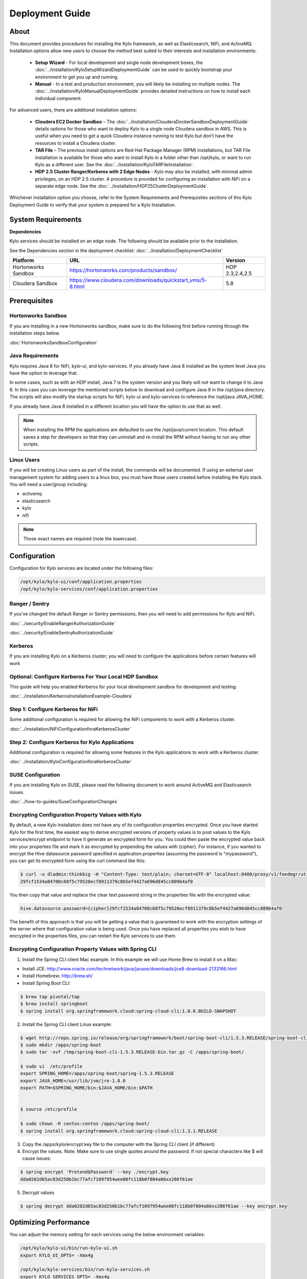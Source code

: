 
=====================
Deployment Guide
=====================

About
=====

This document provides procedures for installing the Kylo framework, as well as Elasticsearch, NiFi, and ActiveMQ.
Installation options allow new users to choose the method best suited to their interests and installation environments:

  - **Setup Wizard** - For local development and single node development boxes, the :doc:`../installation/KyloSetupWizardDeploymentGuide` can be used to quickly bootstrap your environment to get you up and running.
  - **Manual** - In a test and production environment, you will likely be installing on multiple nodes. The :doc:`../installation/KyloManualDeploymentGuide` provides detailed instructions on how to install each individual component.

For advanced users, there are additional installation options:

  - **Cloudera EC2 Docker Sandbox** – The :doc:`../installation/ClouderaDockerSandboxDeploymentGuide` details options for those who want to deploy Kylo to a single node Cloudera sandbox in AWS. This is useful when you need to get a quick Cloudera instance running to test Kylo but don’t have the resources to install a Cloudera cluster.
  - **TAR File** – The previous install options are Red-Hat Package Manager (RPM) installations, but TAR File installation is available for those who want to install Kylo in a folder other than /opt/kylo, or want to run Kylo as a different user. See the :doc:`../installation/KyloTARFileInstallation`.
  - **HDP 2.5 Cluster Ranger/Kerberos with 2 Edge Nodes** - Kylo may also be installed, with minimal admin privileges, on an HDP 2.5 cluster. A procedure is provided for configuring an installation with NiFi on a separate edge node. See the :doc:`../installation/HDP25ClusterDeploymentGuide`.

Whichever installation option you choose, refer to the System Requirements and Prerequisites sections of this Kylo Deployment Guide to verify that your system is prepared for a Kylo Installation.

System Requirements
===================

**Dependencies**

Kylo services should be installed on an edge node.
The following should be available prior to the installation.

See the Dependencies section in the deployment checklist: :doc:`../installation/DeploymentChecklist`

+-----------------------+-------------------------------------------------------------+----------------+
| **Platform**          | **URL**                                                     | **Version**    |
+-----------------------+-------------------------------------------------------------+----------------+
| Hortonworks Sandbox   | https://hortonworks.com/products/sandbox/                   | HDP 2.3,2.4,2.5|
+-----------------------+-------------------------------------------------------------+----------------+
| Cloudera Sandbox      | https://www.cloudera.com/downloads/quickstart_vms/5-8.html  | 5.8            |
+-----------------------+-------------------------------------------------------------+----------------+

Prerequisites
=============

Hortonworks Sandbox
-------------------

If you are installing in a new Hortonworks sandbox, make sure to do the following first before running through the installation steps below.

:doc:`HortonworksSandboxConfiguration`

Java Requirements
-----------------

Kylo requires Java 8 for NiFi, kylo-ui, and
kylo-services. If you already have Java 8 installed as the system
level Java you have the option to leverage that.

In some cases, such as with an HDP install, Java 7 is the system version
and you likely will not want to change it to Java 8. In this case you
can leverage the mentioned scripts below to download and configure Java
8 in the /opt/java directory. The scripts will also modify the startup
scripts for NiFi, kylo-ui and kylo-services to reference the
/opt/java JAVA_HOME.

If you already have Java 8 installed in a different location you will
have the option to use that as well.


.. note:: When installing the RPM the applications are defaulted to use the /opt/java/current location. This default saves a step for developers so that they can uninstall and re-install the RPM without having to run any other scripts.


Linux Users
-----------

If you will be creating Linux users as part of the install, the commands
will be documented. If using an external user management system for
adding users to a linux box, you must have those users created before
installing the Kylo stack. You will need a user/group including:

-  activemq

-  elasticsearch

-  kylo

-  nifi

.. note:: Those exact names are required (note the lowercase).

Configuration
=============

Configuration for Kylo services are located under the following files:

.. code-block:: shell

  /opt/kylo/kylo-ui/conf/application.properties
  /opt/kylo/kylo-services/conf/application.properties

..

Ranger / Sentry
---------------

If you’ve changed the default Ranger or Sentry permissions, then you will need to add permissions for Kylo and NiFi.

:doc:`../security/EnableRangerAuthorizationGuide`

:doc:`../security/EnableSentryAuthorizationGuide`

Kerberos
--------

If you are installing Kylo on a Kerberos cluster, you will need to
configure the applications before certain features will work

Optional: Configure Kerberos For Your Local HDP Sandbox
-------------------------------------------------------

This guide will help you enabled Kerberos for your local development
sandbox for development and testing:

:doc:`../installation/KerberosInstallationExample-Cloudera`

Step 1: Configure Kerberos for NiFi
-----------------------------------

Some additional configuration is required for allowing the NiFi
components to work with a Kerberos cluster.

:doc:`../installation/NiFiConfigurationforaKerberosCluster`

Step 2: Configure Kerberos for Kylo Applications
------------------------------------------------

Additional configuration is required for allowing some features in the
Kylo applications to work with a Kerberos cluster.

:doc:`../installation/KyloConfigurationforaKerberosCluster`

SUSE Configuration
------------------

If you are installing Kylo on SUSE, please read the following document to work around ActiveMQ and Elasticsearch issues.

:doc:`../how-to-guides/SuseConfigurationChanges`

Encrypting Configuration Property Values with Kylo
--------------------------------------------------

By default, a new Kylo installation does not have any of its
configuration properties encrypted. Once you have started Kylo for the
first time, the easiest way to derive encrypted versions of property
values is to post values to the Kylo services/encrypt endpoint to have
it generate an encrypted form for you. You could then paste the
encrypted value back into your properties file and mark it as encrypted
by prepending the values with {cipher}. For instance, if you wanted to
encrypt the Hive datasource password specified in
application.properties (assuming the password is “mypassword”), you can
get its encrypted form using the curl command like this:

.. code-block:: shell

    $ curl -u dladmin:thinkbig -H "Content-Type: text/plain; charset=UTF-8" localhost:8400/proxy/v1/feedmgr/util/encrypt –d mypassword
    29fcf1534a84700c68f5c79520ecf8911379c8b5ef4427a696d845cc809b4af0

..

You then copy that value and replace the clear text password
string in the properties file with the encrypted value:

.. code-block:: shell

    hive.datasource.password={cipher}29fcf1534a84700c68f5c79520ecf8911379c8b5ef4427a696d845cc809b4af0

..

The benefit of this approach is that you will be getting a value that is
guaranteed to work with the encryption settings of the server where that
configuration value is being used. Once you have replaced all properties
you wish to have encrypted in the properties files, you can restart the Kylo
services to use them.

Encrypting Configuration Property Values with Spring CLI
--------------------------------------------------------

1. Install the Spring CLI client Mac example. In this example we will use Home Brew to install it on a Mac:

- Install JCE: http://www.oracle.com/technetwork/java/javase/downloads/jce8-download-2133166.html

- Install Homebrew: http://brew.sh/

- Install Spring Boot CLI:

.. code-block:: shell

    $ brew tap pivotal/tap
    $ brew install springboot
    $ spring install org.springframework.cloud:spring-cloud-cli:1.0.0.BUILD-SNAPSHOT

..


2. Install the Spring CLI client Linux example:

.. code-block:: shell

    $ wget http://repo.spring.io/release/org/springframework/boot/spring-boot-cli/1.5.3.RELEASE/spring-boot-cli-1.5.3.RELEASE-bin.tar.gz
    $ sudo mkdir /apps/spring-boot
    $ sudo tar -xvf /tmp/spring-boot-cli-1.5.3.RELEASE-bin.tar.gz -C /apps/spring-boot/

    $ sudo vi  /etc/profile
    export SPRING_HOME=/apps/spring-boot/spring-1.5.3.RELEASE
    export JAVA_HOME=/usr/lib/jvm/jre-1.8.0
    export PATH=$SPRING_HOME/bin:$JAVA_HOME/bin:$PATH


    $ source /etc/profile

    $ sudo chown -R centos:centos /apps/spring-boot/
    $ spring install org.springframework.cloud:spring-cloud-cli:1.3.1.RELEASE

..


3. Copy the /apps/kylo/encrypt.key file to the computer with the Spring CLI client (if different)
4. Encrypt the values. Note: Make sure to use single quotes around the password. If not special characters like $ will cause issues:

.. code-block:: shell

    $ spring encrypt 'Pretend$Password' --key ./encrypt.key
    dda0202d65ac03d250b1bc77afcf1097954wee08fc118b0f804a66xx286f61ae

..

5. Decrypt values

.. code-block:: shell

    $ spring decrypt dda0202d65ac03d250b1bc77afcf1097954wee08fc118b0f804a66xx286f61ae --key encrypt.key

..


Optimizing Performance
======================

You can adjust the memory setting for each services using the below
environment variables:

.. code-block:: shell

    /opt/kylo/kylo-ui/bin/run-kylo-ui.sh
    export KYLO_UI_OPTS= -Xmx4g

    /opt/kylo/kylo-services/bin/run-kylo-services.sh
    export KYLO_SERVICES_OPTS= -Xmx4g

..

The setting above would set the Java maximum heap size to 4 GB.

Change the Java Home
--------------------

By default, the kylo-services and kylo-ui application set the
JAVA_HOME location to /opt/java/current. This can easily be changed by
editing the JAVA_HOME environment variable in the following two files:

.. code-block:: shell

    /opt/kylo/kylo-ui/bin/run-kylo-ui.sh
    /opt/kylo/kylo-services/bin/run-kylo-services.sh

..

In addition, if you run the script to modify the NiFI JAVA_HOME
variable you will need to edit:

.. code-block:: shell

    /opt/nifi/current/bin/nifi.sh

..

S3 Support For Data Transformations
-----------------------------------

Spark requires additional configuration in order to read Hive tables
located in S3. Please see the :doc:`../how-to-guides/AccessingS3fromtheDataWrangler` how-to article.

Starting and Stopping the Services Manually
===========================================

If you follow the instructions for the installations steps above, all of
the below applications will be set to startup automatically if you
restart the server. In the Hortonworks sandbox, the services for Kylo
and NiFI are set to start after all of the services managed by Ambari have
started.

To start and stop the three Kylo services, run the following scripts:

.. code-block:: shell

    /opt/kylo/start-kylo-apps.sh
    /opt/kylo/stop-kylo-apps.sh

..

1. To Start Individual Services:

.. code-block:: shell

  $ service activemq start
  $ service elasticsearch start
  $ service nifi start
  $ service kylo-spark-shell start
  $ service kylo-services start
  $ service kylo-ui start  

..

2.  To Stop individual services:

.. code-block:: shell

  $ service activemq stop
  $ service elasticsearch stop
  $ service nifi stop
  $ service kylo-spark-shell stop
  $ service kylo-services stop
  $ service kylo-ui stop  

..

3. To get the status of individual services $ service activemq status:

.. code-block:: shell

  $ service elasticsearch status
  $ service nifi status
  $ service kylo-spark-shell status
  $ service kylo-services status
  $ service kylo-ui status  

..

Log Output
==========

Configuring Log Output
----------------------

Log output for the services mentioned above are configured at:

.. code-block:: shell

    /opt/kylo/kylo-ui/conf/log4j.properties
    /opt/kylo/kylo-services/conf/log4j.properties

..

You may place logs where desired according to the
'log4j.appender.file.File' property. Note the configuration line:

.. code-block:: shell

    log4j.appender.file.File=/var/log/<app>/<app>.log

..

Viewing Log Output
------------------

The default log locations for the various applications are located at:

.. code-block:: shell

    /var/log/<service_name>

..

Web and REST Access
===================

Below are the default URL’s and ports for the services:

.. code-block:: shell

    Feed Manager and Operations UI
    http://127.0.0.1:8400
    username: dladmin
    password: thinkbig

    NiFi UI
    http://127.0.0.1:8079/nifi

    Elasticsearch REST API
    http://127.0.0.1:9200

    ActiveMQ Admin
    http://127.0.0.1:8161/admin

..

Appendix: Cleanup scripts
=========================

For development and sandbox environments you can leverage the cleanup
script to remove all of the Kylo services as well as Elasticsearch,
ActiveMQ, and NiFi.

.. code-block:: shell

    $ /opt/kylo/setup/dev/cleanup-env.sh

..


.. important:: Only run this in a DEV environment. This will delete all application and the MySQL schema.

..

In addition there is a script for cleaning up the Hive schema and HDFS
folders that are related to a specific "category" that is defined in the
UI.

.. code-block:: shell

    $ /opt/kylo/setup/dev/cleanupCategory.sh [categoryName]

    Example: /opt/kylo/setup/dev/cleanupCategory.sh customers

..

Appendix: Postgres Integration
==============================

:doc:`../installation/Postgres_Hive_Metadata_Configuration`

